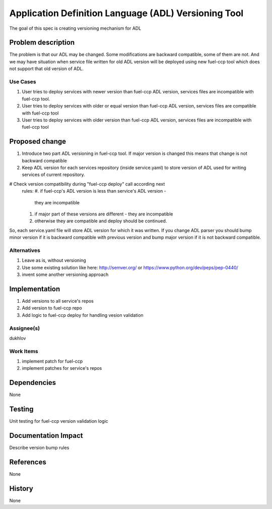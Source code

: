 =====================================================
Application Definition Language (ADL) Versioning Tool
=====================================================

The goal of this spec is creating versioning mechanism for ADL


Problem description
===================

The problem is that our ADL may be changed. Some modifications are
backward compatible, some of them are not. And we may have situation when
service file written for old ADL version will be deployed using new fuel-ccp
tool which does not support that old version of ADL.

Use Cases
---------

#. User tries to deploy services with newer version than fuel-ccp ADL version,
   services files are incompatible with fuel-ccp tool.
#. User tries to deploy services with older or equal version than fuel-ccp ADL
   version, services files are compatible with fuel-ccp tool
#. User tries to deploy services with older version than fuel-ccp ADL
   version, services files are incompatible with fuel-ccp tool

Proposed change
===============

#. Introduce two part ADL versioning in fuel-ccp tool. If major version is
   changed this means that change is not backward compatible
#. Keep ADL version for each services repository (inside service.yaml) to
   store version of ADL used for writing services of current repository.
#  Check version compatibility during "fuel-ccp deploy" call according next
   rules:
   #. if fuel-ccp's ADL version is less than service's ADL version -
      they are incompatible
   #. if major part of these versions are different - they are incompatible
   #. otherwise they are compatible and deploy should be continued.

So, each service.yaml file will store ADL version for which it was written.
If you change ADL parser you should bump minor version if it is backward
compatible with previous version and bump major version if it is not backward
compatible.


Alternatives
------------

#. Leave as is, without versioning
#. Use some existing solution like here:
   http://semver.org/ or https://www.python.org/dev/peps/pep-0440/
#. invent some another versioning approach

Implementation
==============
#. Add versions to all service's repos
#. Add version to fuel-ccp repo
#. Add logic to fuel-ccp deploy for handling vesion validation

Assignee(s)
-----------
dukhlov

Work Items
----------
#. implement patch for fuel-ccp
#. implement patches for service's repos

Dependencies
============
None


Testing
=======

Unit testing for fuel-ccp version validation logic


Documentation Impact
====================

Describe version bump rules

References
==========

None

History
=======

None
